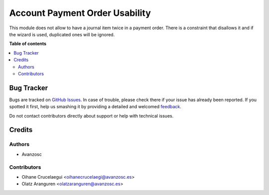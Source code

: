 ===============================
Account Payment Order Usability
===============================

.. |badge1| image:: https://img.shields.io/badge/licence-AGPL--3-blue.png
    :target: http://www.gnu.org/licenses/agpl-3.0-standalone.html
    :alt: License: AGPL-3

|badge1|

This module does not allow to have a journal item twice in a payment order.
There is a constraint that disallows it and if the wizard is used, duplicated
ones will be ignored.

**Table of contents**

.. contents::
   :local:

Bug Tracker
===========

Bugs are tracked on `GitHub Issues <https://github.com/avanzosc/odoo-addons/issues>`_.
In case of trouble, please check there if your issue has already been reported.
If you spotted it first, help us smashing it by providing a detailed and welcomed
`feedback <https://github.com/avanzosc/odoo-addons/issues/new?body=module:%20account_payment_order_usability%0Aversion:%2012.0%0A%0A**Steps%20to%20reproduce**%0A-%20...%0A%0A**Current%20behavior**%0A%0A**Expected%20behavior**>`_.

Do not contact contributors directly about support or help with technical issues.

Credits
=======

Authors
~~~~~~~

* Avanzosc

Contributors
~~~~~~~~~~~~

* Oihane Crucelaegui <oihanecrucelaegi@avanzosc.es>
* Olatz Aranguren <olatzaranguren@avanzosc.es>